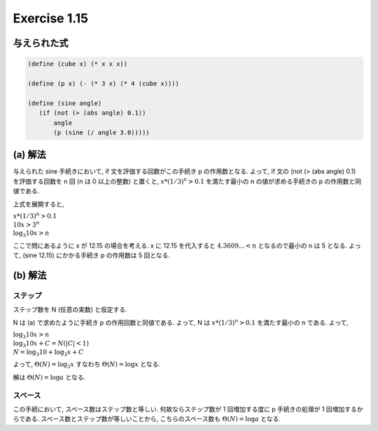 Exercise 1.15
=====================

=====================
与えられた式
=====================

.. sourcecode:: scheme

   (define (cube x) (* x x x))

   (define (p x) (- (* 3 x) (* 4 (cube x))))

   (define (sine angle)
      (if (not (> (abs angle) 0.1))
          angle
          (p (sine (/ angle 3.0)))))

=====================
(a) 解法
=====================

与えられた sine 手続きにおいて, if 文を評価する回数がこの手続き p の作用数となる. 
よって, if 文の (not (> (abs angle) 0.1) を評価する回数を n 回 (n は 0 以上の整数) と置くと, :math:`x*(1/3)^n > 0.1` を満たす最小の n の値が求める手続きの p の作用数と同値である.

上式を展開すると,

| :math:`x*(1/3)^n > 0.1`
| :math:`10x > 3^n`
| :math:`\log_{3} 10x > n`
   
ここで問にあるように x が 12.15 の場合を考える.
x に 12.15 を代入すると :math:`4.3609... < n` となるので最小の n は 5 となる.
よって, (sine 12.15) にかかる手続き p の作用数は 5 回となる.

=====================
(b) 解法
=====================

ステップ
--------------

ステップ数を N (任意の実数) と仮定する.

N は (a) で求めたように手続き p の作用回数と同値である. よって, N は :math:`x*(1/3)^n > 0.1` を満たす最小の n である.
よって,

| :math:`\log_{3} 10x > n`
| :math:`\log_{3} 10x + C = N (|C| < 1)`
| :math:`N = \log_{3} 10 + \log_{3} x + C`

よって, :math:`\Theta(N) = \log_{3} x` すなわち :math:`\Theta(N) = \log x` となる.

解は :math:`\Theta(N) = \log a` となる.

スペース
--------------

この手続において, スペース数はステップ数と等しい. 何故ならステップ数が 1 回増加する度に p 手続きの処理が 1 回増加するからである.
スペース数とステップ数が等しいことから, こちらのスペース数も :math:`\Theta(N) = \log a` となる.
